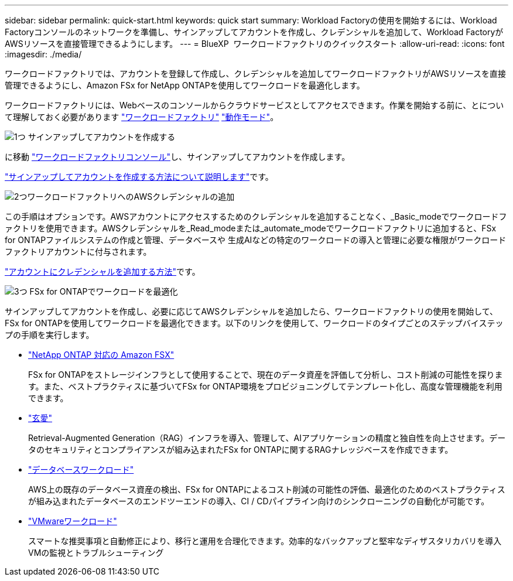 ---
sidebar: sidebar 
permalink: quick-start.html 
keywords: quick start 
summary: Workload Factoryの使用を開始するには、Workload Factoryコンソールのネットワークを準備し、サインアップしてアカウントを作成し、クレデンシャルを追加して、Workload FactoryがAWSリソースを直接管理できるようにします。 
---
= BlueXP  ワークロードファクトリのクイックスタート
:allow-uri-read: 
:icons: font
:imagesdir: ./media/


[role="lead"]
ワークロードファクトリでは、アカウントを登録して作成し、クレデンシャルを追加してワークロードファクトリがAWSリソースを直接管理できるようにし、Amazon FSx for NetApp ONTAPを使用してワークロードを最適化します。

ワークロードファクトリには、Webベースのコンソールからクラウドサービスとしてアクセスできます。作業を開始する前に、とについて理解しておく必要があります link:workload-factory-overview.html["ワークロードファクトリ"] link:operational-modes.html["動作モード"]。

.image:https://raw.githubusercontent.com/NetAppDocs/common/main/media/number-1.png["1つ"] サインアップしてアカウントを作成する
[role="quick-margin-para"]
に移動 https://console.workloads.netapp.com["ワークロードファクトリコンソール"^]し、サインアップしてアカウントを作成します。

[role="quick-margin-para"]
link:sign-up-saas.html["サインアップしてアカウントを作成する方法について説明します"]です。

.image:https://raw.githubusercontent.com/NetAppDocs/common/main/media/number-2.png["2つ"]ワークロードファクトリへのAWSクレデンシャルの追加
[role="quick-margin-para"]
この手順はオプションです。AWSアカウントにアクセスするためのクレデンシャルを追加することなく、_Basic_modeでワークロードファクトリを使用できます。AWSクレデンシャルを_Read_modeまたは_automate_modeでワークロードファクトリに追加すると、FSx for ONTAPファイルシステムの作成と管理、データベースや 生成AIなどの特定のワークロードの導入と管理に必要な権限がワークロードファクトリアカウントに付与されます。

[role="quick-margin-para"]
link:add-credentials.html["アカウントにクレデンシャルを追加する方法"]です。

.image:https://raw.githubusercontent.com/NetAppDocs/common/main/media/number-3.png["3つ"] FSx for ONTAPでワークロードを最適化
[role="quick-margin-para"]
サインアップしてアカウントを作成し、必要に応じてAWSクレデンシャルを追加したら、ワークロードファクトリの使用を開始して、FSx for ONTAPを使用してワークロードを最適化できます。以下のリンクを使用して、ワークロードのタイプごとのステップバイステップの手順を実行します。

[role="quick-margin-list"]
* https://docs.netapp.com/us-en/workload-fsx-ontap/index.html["NetApp ONTAP 対応の Amazon FSX"^]
+
FSx for ONTAPをストレージインフラとして使用することで、現在のデータ資産を評価して分析し、コスト削減の可能性を探ります。また、ベストプラクティスに基づいてFSx for ONTAP環境をプロビジョニングしてテンプレート化し、高度な管理機能を利用できます。

* https://docs.netapp.com/us-en/workload-genai/index.html["玄愛"^]
+
Retrieval-Augmented Generation（RAG）インフラを導入、管理して、AIアプリケーションの精度と独自性を向上させます。データのセキュリティとコンプライアンスが組み込まれたFSx for ONTAPに関するRAGナレッジベースを作成できます。

* https://docs.netapp.com/us-en/workload-databases/index.html["データベースワークロード"^]
+
AWS上の既存のデータベース資産の検出、FSx for ONTAPによるコスト削減の可能性の評価、最適化のためのベストプラクティスが組み込まれたデータベースのエンドツーエンドの導入、CI / CDパイプライン向けのシンクローニングの自動化が可能です。

* https://docs.netapp.com/us-en/workload-vmware/index.html["VMwareワークロード"^]
+
スマートな推奨事項と自動修正により、移行と運用を合理化できます。効率的なバックアップと堅牢なディザスタリカバリを導入VMの監視とトラブルシューティング



